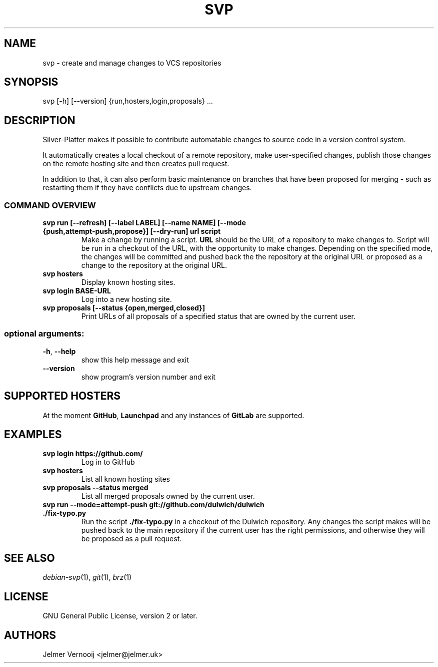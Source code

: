 .TH SVP "1" "February 2019" "svp 0.0.1" "User Commands"
.SH NAME
svp \- create and manage changes to VCS repositories
.SH SYNOPSIS
svp [\-h] [\-\-version] {run,hosters,login,proposals} ...
.SH DESCRIPTION
Silver-Platter makes it possible to contribute automatable changes to source
code in a version control system.

It automatically creates a local checkout of a remote repository,
make user-specified changes, publish those changes on the remote hosting
site and then creates pull request.

In addition to that, it can also perform basic maintenance on branches
that have been proposed for merging - such as restarting them if they
have conflicts due to upstream changes.

.SS "COMMAND OVERVIEW"
.TP
.B svp run [\-\-refresh] [\-\-label LABEL] [\-\-name NAME] [\-\-mode {push,attempt\-push,propose}] [\-\-dry\-run] url script
Make a change by running a script. \fBURL\fR should be the URL of a repository
to make changes to. Script will be run in a checkout of the URL, with the
opportunity to make changes. Depending on the specified mode, the changes will
be committed and pushed back the the repository at the original URL or proposed
as a change to the repository at the original URL.
.TP
.B svp hosters
Display known hosting sites.
.TP
.B svp login BASE-URL
Log into a new hosting site.
.TP
.B svp proposals [\-\-status {open,merged,closed}]
Print URLs of all proposals of a specified status that are owned by the current user.
.SS "optional arguments:"
.TP
\fB\-h\fR, \fB\-\-help\fR
show this help message and exit
.TP
\fB\-\-version\fR
show program's version number and exit
.SH "SUPPORTED HOSTERS"
At the moment \fBGitHub\fR, \fBLaunchpad\fR and any instances of \fBGitLab\fR
are supported.
.SH "EXAMPLES"
.TP
.B  svp login \fBhttps://github.com/\fR
Log in to GitHub
.TP
.B  svp hosters
List all known hosting sites
.TP
.B  svp proposals --status merged
List all merged proposals owned by the current user.
.TP
.B  svp run --mode=attempt-push \fBgit://github.com/dulwich/dulwich\fR \fB./fix-typo.py\fR
Run the script \fB./fix-typo.py\fR in a checkout of the Dulwich repository.
Any changes the script makes will be pushed back to the main repository
if the current user has the right permissions, and otherwise they
will be proposed as a pull request.
.SH "SEE ALSO"
\&\fIdebian-svp\fR\|(1), \&\fIgit\fR\|(1), \&\fIbrz\fR\|(1)
.SH "LICENSE"
GNU General Public License, version 2 or later.
.SH AUTHORS
Jelmer Vernooij <jelmer@jelmer.uk>
